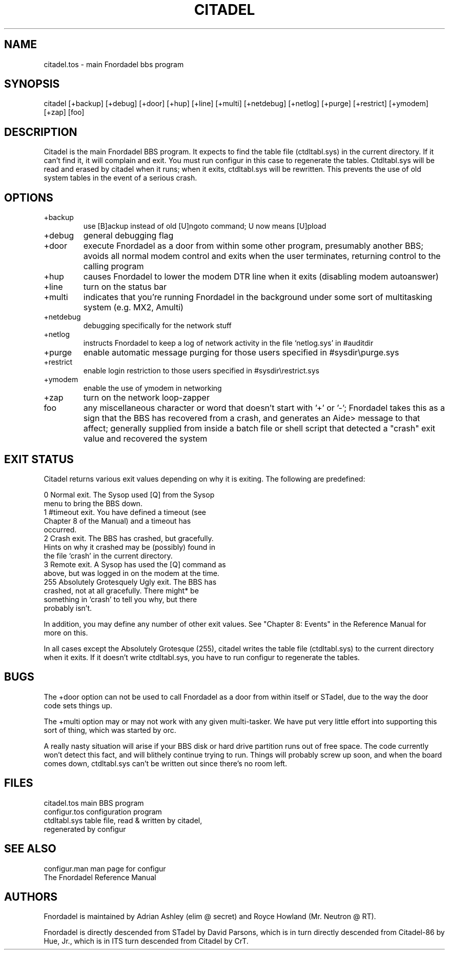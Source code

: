 .TH CITADEL 1 foo bar "FNORDADEL BBS SOFTWARE"
.SH NAME
citadel.tos - main Fnordadel bbs program
.SH SYNOPSIS
citadel [+backup] [+debug] [+door] [+hup] [+line] [+multi] [+netdebug]
[+netlog] [+purge] [+restrict] [+ymodem] [+zap] [foo]
.SH DESCRIPTION
Citadel is the main Fnordadel BBS program.  It expects to find
the table file (ctdltabl.sys) in the current directory.  If it
can't find it, it will complain and exit.  You must run configur
in this case to regenerate the tables.  Ctdltabl.sys will be read
and erased by citadel when it runs; when it exits, ctdltabl.sys
will be rewritten.  This prevents the use of old system tables
in the event of a serious crash.
.SH OPTIONS
.IP +backup
use [B]ackup instead of old [U]ngoto command; U now means [U]pload
.IP +debug
general debugging flag
.IP +door
execute Fnordadel as a door from within some other
program, presumably another BBS; avoids all normal modem control and
exits when the user terminates, returning control to the
calling program 
.IP +hup
causes Fnordadel to lower the modem DTR line when it exits (disabling
modem autoanswer)
.IP +line
turn on the status bar
.IP +multi
indicates that you're running Fnordadel in the background under some sort of
multitasking system (e.g. MX2, Amulti)
.IP +netdebug
debugging specifically for the network stuff
.IP +netlog
instructs Fnordadel to keep a log of network activity in the file
`netlog.sys' in #auditdir
.IP +purge
enable automatic message purging for those users specified in
#sysdir\\purge.sys
.IP +restrict
enable login restriction to those users specified in #sysdir\\restrict.sys
.IP +ymodem
enable the use of ymodem in networking
.IP +zap
turn on the network loop-zapper
.IP foo
any miscellaneous character or word that doesn't start with '+' or '-';
Fnordadel takes this as a sign that the BBS has recovered from a
crash, and generates an Aide> message to that affect; generally supplied
from inside a batch file or shell script that detected a "crash" exit
value and recovered the system
.SH EXIT STATUS
Citadel returns various exit values depending on why it is exiting.
The following are predefined:

.DT
.ta \w'255\ \ \ \ \ 'u
.br
0	Normal exit.  The Sysop used [Q] from the Sysop
.br
	menu to bring the BBS down.
.br
1	#timeout exit.  You have defined a timeout (see
.br
	Chapter 8 of the Manual) and a timeout has
.br
	occurred.
.br
2	Crash exit.  The BBS has crashed, but gracefully.
.br
	Hints on why it crashed may be (possibly) found in
.br
	the file `crash' in the current directory.
.br
3	Remote exit.  A Sysop has used the [Q] command as
.br
	above, but was logged in on the modem at the time.
.br
255	Absolutely Grotesquely Ugly exit.  The BBS has
.br
	crashed, not at all gracefully.  There might* be
.br
	something in `crash' to tell you why, but there
.br
	probably isn't.
.br
.PP
In addition, you may define any number of other exit values.  See
"Chapter 8: Events" in the Reference Manual for more on this.
.PP
In all cases except the Absolutely Grotesque (255), citadel writes the table
file (ctdltabl.sys) to the current directory when it exits.  If it doesn't
write ctdltabl.sys, you have to run configur to regenerate the tables.
.SH BUGS
The +door option can not be used to call Fnordadel as a door from
within itself or STadel, due to the way the door code sets things up.
.PP
The +multi option may or may not work with any given multi-tasker.  We
have put very little effort into supporting this sort of thing, which
was started by orc.
.PP
A really nasty situation will arise if your BBS disk or hard drive
partition runs out of free space.  The code currently won't detect
this fact, and will blithely continue trying to run.  Things will
probably screw up soon, and when the board comes down, ctdltabl.sys
can't be written out since there's no room left.
.SH FILES
.DT
.ta \w'configur.tos\ \ \ 'u
.br
citadel.tos	main BBS program
.br
configur.tos	configuration program
.br
ctdltabl.sys	table file, read & written by citadel,
.br
	regenerated by configur
.br
.SH SEE ALSO
.DT
.ta \w'configur.man\ \ \ 'u
.br
configur.man	man page for configur
.br
The Fnordadel Reference Manual
.br
.SH AUTHORS
Fnordadel is maintained by Adrian Ashley (elim @ secret) and
Royce Howland (Mr. Neutron @ RT).
.PP
Fnordadel is directly descended from STadel by David Parsons,
which is in turn directly descended from Citadel-86 by Hue, Jr.,
which is in ITS turn descended from Citadel by CrT.
